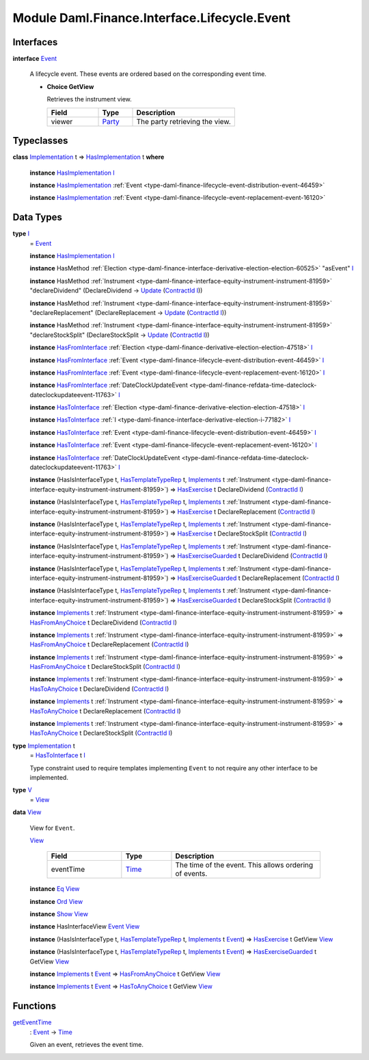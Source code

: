 .. Copyright (c) 2022 Digital Asset (Switzerland) GmbH and/or its affiliates. All rights reserved.
.. SPDX-License-Identifier: Apache-2.0

.. _module-daml-finance-interface-lifecycle-event-43586:

Module Daml.Finance.Interface.Lifecycle.Event
=============================================

Interfaces
----------

.. _type-daml-finance-interface-lifecycle-event-event-2931:

**interface** `Event <type-daml-finance-interface-lifecycle-event-event-2931_>`_

  A lifecycle event\. These events are ordered based on the corresponding event time\.
  
  + **Choice GetView**
    
    Retrieves the instrument view\.
    
    .. list-table::
       :widths: 15 10 30
       :header-rows: 1
    
       * - Field
         - Type
         - Description
       * - viewer
         - `Party <https://docs.daml.com/daml/stdlib/Prelude.html#type-da-internal-lf-party-57932>`_
         - The party retrieving the view\.
  

Typeclasses
-----------

.. _class-daml-finance-interface-lifecycle-event-hasimplementation-79426:

**class** `Implementation <type-daml-finance-interface-lifecycle-event-implementation-22192_>`_ t \=\> `HasImplementation <class-daml-finance-interface-lifecycle-event-hasimplementation-79426_>`_ t **where**

  **instance** `HasImplementation <class-daml-finance-interface-lifecycle-event-hasimplementation-79426_>`_ `I <type-daml-finance-interface-lifecycle-event-i-17082_>`_
  
  **instance** `HasImplementation <class-daml-finance-interface-lifecycle-event-hasimplementation-79426_>`_ :ref:`Event <type-daml-finance-lifecycle-event-distribution-event-46459>`
  
  **instance** `HasImplementation <class-daml-finance-interface-lifecycle-event-hasimplementation-79426_>`_ :ref:`Event <type-daml-finance-lifecycle-event-replacement-event-16120>`

Data Types
----------

.. _type-daml-finance-interface-lifecycle-event-i-17082:

**type** `I <type-daml-finance-interface-lifecycle-event-i-17082_>`_
  \= `Event <type-daml-finance-interface-lifecycle-event-event-2931_>`_
  
  **instance** `HasImplementation <class-daml-finance-interface-lifecycle-event-hasimplementation-79426_>`_ `I <type-daml-finance-interface-lifecycle-event-i-17082_>`_
  
  **instance** HasMethod :ref:`Election <type-daml-finance-interface-derivative-election-election-60525>` \"asEvent\" `I <type-daml-finance-interface-lifecycle-event-i-17082_>`_
  
  **instance** HasMethod :ref:`Instrument <type-daml-finance-interface-equity-instrument-instrument-81959>` \"declareDividend\" (DeclareDividend \-\> `Update <https://docs.daml.com/daml/stdlib/Prelude.html#type-da-internal-lf-update-68072>`_ (`ContractId <https://docs.daml.com/daml/stdlib/Prelude.html#type-da-internal-lf-contractid-95282>`_ `I <type-daml-finance-interface-lifecycle-event-i-17082_>`_))
  
  **instance** HasMethod :ref:`Instrument <type-daml-finance-interface-equity-instrument-instrument-81959>` \"declareReplacement\" (DeclareReplacement \-\> `Update <https://docs.daml.com/daml/stdlib/Prelude.html#type-da-internal-lf-update-68072>`_ (`ContractId <https://docs.daml.com/daml/stdlib/Prelude.html#type-da-internal-lf-contractid-95282>`_ `I <type-daml-finance-interface-lifecycle-event-i-17082_>`_))
  
  **instance** HasMethod :ref:`Instrument <type-daml-finance-interface-equity-instrument-instrument-81959>` \"declareStockSplit\" (DeclareStockSplit \-\> `Update <https://docs.daml.com/daml/stdlib/Prelude.html#type-da-internal-lf-update-68072>`_ (`ContractId <https://docs.daml.com/daml/stdlib/Prelude.html#type-da-internal-lf-contractid-95282>`_ `I <type-daml-finance-interface-lifecycle-event-i-17082_>`_))
  
  **instance** `HasFromInterface <https://docs.daml.com/daml/stdlib/Prelude.html#class-da-internal-interface-hasfrominterface-43863>`_ :ref:`Election <type-daml-finance-derivative-election-election-47518>` `I <type-daml-finance-interface-lifecycle-event-i-17082_>`_
  
  **instance** `HasFromInterface <https://docs.daml.com/daml/stdlib/Prelude.html#class-da-internal-interface-hasfrominterface-43863>`_ :ref:`Event <type-daml-finance-lifecycle-event-distribution-event-46459>` `I <type-daml-finance-interface-lifecycle-event-i-17082_>`_
  
  **instance** `HasFromInterface <https://docs.daml.com/daml/stdlib/Prelude.html#class-da-internal-interface-hasfrominterface-43863>`_ :ref:`Event <type-daml-finance-lifecycle-event-replacement-event-16120>` `I <type-daml-finance-interface-lifecycle-event-i-17082_>`_
  
  **instance** `HasFromInterface <https://docs.daml.com/daml/stdlib/Prelude.html#class-da-internal-interface-hasfrominterface-43863>`_ :ref:`DateClockUpdateEvent <type-daml-finance-refdata-time-dateclock-dateclockupdateevent-11763>` `I <type-daml-finance-interface-lifecycle-event-i-17082_>`_
  
  **instance** `HasToInterface <https://docs.daml.com/daml/stdlib/Prelude.html#class-da-internal-interface-hastointerface-68104>`_ :ref:`Election <type-daml-finance-derivative-election-election-47518>` `I <type-daml-finance-interface-lifecycle-event-i-17082_>`_
  
  **instance** `HasToInterface <https://docs.daml.com/daml/stdlib/Prelude.html#class-da-internal-interface-hastointerface-68104>`_ :ref:`I <type-daml-finance-interface-derivative-election-i-77182>` `I <type-daml-finance-interface-lifecycle-event-i-17082_>`_
  
  **instance** `HasToInterface <https://docs.daml.com/daml/stdlib/Prelude.html#class-da-internal-interface-hastointerface-68104>`_ :ref:`Event <type-daml-finance-lifecycle-event-distribution-event-46459>` `I <type-daml-finance-interface-lifecycle-event-i-17082_>`_
  
  **instance** `HasToInterface <https://docs.daml.com/daml/stdlib/Prelude.html#class-da-internal-interface-hastointerface-68104>`_ :ref:`Event <type-daml-finance-lifecycle-event-replacement-event-16120>` `I <type-daml-finance-interface-lifecycle-event-i-17082_>`_
  
  **instance** `HasToInterface <https://docs.daml.com/daml/stdlib/Prelude.html#class-da-internal-interface-hastointerface-68104>`_ :ref:`DateClockUpdateEvent <type-daml-finance-refdata-time-dateclock-dateclockupdateevent-11763>` `I <type-daml-finance-interface-lifecycle-event-i-17082_>`_
  
  **instance** (HasIsInterfaceType t, `HasTemplateTypeRep <https://docs.daml.com/daml/stdlib/Prelude.html#class-da-internal-template-functions-hastemplatetyperep-24134>`_ t, `Implements <https://docs.daml.com/daml/stdlib/Prelude.html#type-da-internal-interface-implements-92077>`_ t :ref:`Instrument <type-daml-finance-interface-equity-instrument-instrument-81959>`) \=\> `HasExercise <https://docs.daml.com/daml/stdlib/Prelude.html#class-da-internal-template-functions-hasexercise-70422>`_ t DeclareDividend (`ContractId <https://docs.daml.com/daml/stdlib/Prelude.html#type-da-internal-lf-contractid-95282>`_ `I <type-daml-finance-interface-lifecycle-event-i-17082_>`_)
  
  **instance** (HasIsInterfaceType t, `HasTemplateTypeRep <https://docs.daml.com/daml/stdlib/Prelude.html#class-da-internal-template-functions-hastemplatetyperep-24134>`_ t, `Implements <https://docs.daml.com/daml/stdlib/Prelude.html#type-da-internal-interface-implements-92077>`_ t :ref:`Instrument <type-daml-finance-interface-equity-instrument-instrument-81959>`) \=\> `HasExercise <https://docs.daml.com/daml/stdlib/Prelude.html#class-da-internal-template-functions-hasexercise-70422>`_ t DeclareReplacement (`ContractId <https://docs.daml.com/daml/stdlib/Prelude.html#type-da-internal-lf-contractid-95282>`_ `I <type-daml-finance-interface-lifecycle-event-i-17082_>`_)
  
  **instance** (HasIsInterfaceType t, `HasTemplateTypeRep <https://docs.daml.com/daml/stdlib/Prelude.html#class-da-internal-template-functions-hastemplatetyperep-24134>`_ t, `Implements <https://docs.daml.com/daml/stdlib/Prelude.html#type-da-internal-interface-implements-92077>`_ t :ref:`Instrument <type-daml-finance-interface-equity-instrument-instrument-81959>`) \=\> `HasExercise <https://docs.daml.com/daml/stdlib/Prelude.html#class-da-internal-template-functions-hasexercise-70422>`_ t DeclareStockSplit (`ContractId <https://docs.daml.com/daml/stdlib/Prelude.html#type-da-internal-lf-contractid-95282>`_ `I <type-daml-finance-interface-lifecycle-event-i-17082_>`_)
  
  **instance** (HasIsInterfaceType t, `HasTemplateTypeRep <https://docs.daml.com/daml/stdlib/Prelude.html#class-da-internal-template-functions-hastemplatetyperep-24134>`_ t, `Implements <https://docs.daml.com/daml/stdlib/Prelude.html#type-da-internal-interface-implements-92077>`_ t :ref:`Instrument <type-daml-finance-interface-equity-instrument-instrument-81959>`) \=\> `HasExerciseGuarded <https://docs.daml.com/daml/stdlib/Prelude.html#class-da-internal-template-functions-hasexerciseguarded-97843>`_ t DeclareDividend (`ContractId <https://docs.daml.com/daml/stdlib/Prelude.html#type-da-internal-lf-contractid-95282>`_ `I <type-daml-finance-interface-lifecycle-event-i-17082_>`_)
  
  **instance** (HasIsInterfaceType t, `HasTemplateTypeRep <https://docs.daml.com/daml/stdlib/Prelude.html#class-da-internal-template-functions-hastemplatetyperep-24134>`_ t, `Implements <https://docs.daml.com/daml/stdlib/Prelude.html#type-da-internal-interface-implements-92077>`_ t :ref:`Instrument <type-daml-finance-interface-equity-instrument-instrument-81959>`) \=\> `HasExerciseGuarded <https://docs.daml.com/daml/stdlib/Prelude.html#class-da-internal-template-functions-hasexerciseguarded-97843>`_ t DeclareReplacement (`ContractId <https://docs.daml.com/daml/stdlib/Prelude.html#type-da-internal-lf-contractid-95282>`_ `I <type-daml-finance-interface-lifecycle-event-i-17082_>`_)
  
  **instance** (HasIsInterfaceType t, `HasTemplateTypeRep <https://docs.daml.com/daml/stdlib/Prelude.html#class-da-internal-template-functions-hastemplatetyperep-24134>`_ t, `Implements <https://docs.daml.com/daml/stdlib/Prelude.html#type-da-internal-interface-implements-92077>`_ t :ref:`Instrument <type-daml-finance-interface-equity-instrument-instrument-81959>`) \=\> `HasExerciseGuarded <https://docs.daml.com/daml/stdlib/Prelude.html#class-da-internal-template-functions-hasexerciseguarded-97843>`_ t DeclareStockSplit (`ContractId <https://docs.daml.com/daml/stdlib/Prelude.html#type-da-internal-lf-contractid-95282>`_ `I <type-daml-finance-interface-lifecycle-event-i-17082_>`_)
  
  **instance** `Implements <https://docs.daml.com/daml/stdlib/Prelude.html#type-da-internal-interface-implements-92077>`_ t :ref:`Instrument <type-daml-finance-interface-equity-instrument-instrument-81959>` \=\> `HasFromAnyChoice <https://docs.daml.com/daml/stdlib/Prelude.html#class-da-internal-template-functions-hasfromanychoice-81184>`_ t DeclareDividend (`ContractId <https://docs.daml.com/daml/stdlib/Prelude.html#type-da-internal-lf-contractid-95282>`_ `I <type-daml-finance-interface-lifecycle-event-i-17082_>`_)
  
  **instance** `Implements <https://docs.daml.com/daml/stdlib/Prelude.html#type-da-internal-interface-implements-92077>`_ t :ref:`Instrument <type-daml-finance-interface-equity-instrument-instrument-81959>` \=\> `HasFromAnyChoice <https://docs.daml.com/daml/stdlib/Prelude.html#class-da-internal-template-functions-hasfromanychoice-81184>`_ t DeclareReplacement (`ContractId <https://docs.daml.com/daml/stdlib/Prelude.html#type-da-internal-lf-contractid-95282>`_ `I <type-daml-finance-interface-lifecycle-event-i-17082_>`_)
  
  **instance** `Implements <https://docs.daml.com/daml/stdlib/Prelude.html#type-da-internal-interface-implements-92077>`_ t :ref:`Instrument <type-daml-finance-interface-equity-instrument-instrument-81959>` \=\> `HasFromAnyChoice <https://docs.daml.com/daml/stdlib/Prelude.html#class-da-internal-template-functions-hasfromanychoice-81184>`_ t DeclareStockSplit (`ContractId <https://docs.daml.com/daml/stdlib/Prelude.html#type-da-internal-lf-contractid-95282>`_ `I <type-daml-finance-interface-lifecycle-event-i-17082_>`_)
  
  **instance** `Implements <https://docs.daml.com/daml/stdlib/Prelude.html#type-da-internal-interface-implements-92077>`_ t :ref:`Instrument <type-daml-finance-interface-equity-instrument-instrument-81959>` \=\> `HasToAnyChoice <https://docs.daml.com/daml/stdlib/Prelude.html#class-da-internal-template-functions-hastoanychoice-82571>`_ t DeclareDividend (`ContractId <https://docs.daml.com/daml/stdlib/Prelude.html#type-da-internal-lf-contractid-95282>`_ `I <type-daml-finance-interface-lifecycle-event-i-17082_>`_)
  
  **instance** `Implements <https://docs.daml.com/daml/stdlib/Prelude.html#type-da-internal-interface-implements-92077>`_ t :ref:`Instrument <type-daml-finance-interface-equity-instrument-instrument-81959>` \=\> `HasToAnyChoice <https://docs.daml.com/daml/stdlib/Prelude.html#class-da-internal-template-functions-hastoanychoice-82571>`_ t DeclareReplacement (`ContractId <https://docs.daml.com/daml/stdlib/Prelude.html#type-da-internal-lf-contractid-95282>`_ `I <type-daml-finance-interface-lifecycle-event-i-17082_>`_)
  
  **instance** `Implements <https://docs.daml.com/daml/stdlib/Prelude.html#type-da-internal-interface-implements-92077>`_ t :ref:`Instrument <type-daml-finance-interface-equity-instrument-instrument-81959>` \=\> `HasToAnyChoice <https://docs.daml.com/daml/stdlib/Prelude.html#class-da-internal-template-functions-hastoanychoice-82571>`_ t DeclareStockSplit (`ContractId <https://docs.daml.com/daml/stdlib/Prelude.html#type-da-internal-lf-contractid-95282>`_ `I <type-daml-finance-interface-lifecycle-event-i-17082_>`_)

.. _type-daml-finance-interface-lifecycle-event-implementation-22192:

**type** `Implementation <type-daml-finance-interface-lifecycle-event-implementation-22192_>`_ t
  \= `HasToInterface <https://docs.daml.com/daml/stdlib/Prelude.html#class-da-internal-interface-hastointerface-68104>`_ t `I <type-daml-finance-interface-lifecycle-event-i-17082_>`_
  
  Type constraint used to require templates implementing ``Event`` to not
  require any other interface to be implemented\.

.. _type-daml-finance-interface-lifecycle-event-v-14749:

**type** `V <type-daml-finance-interface-lifecycle-event-v-14749_>`_
  \= `View <type-daml-finance-interface-lifecycle-event-view-20515_>`_

.. _type-daml-finance-interface-lifecycle-event-view-20515:

**data** `View <type-daml-finance-interface-lifecycle-event-view-20515_>`_

  View for ``Event``\.
  
  .. _constr-daml-finance-interface-lifecycle-event-view-84160:
  
  `View <constr-daml-finance-interface-lifecycle-event-view-84160_>`_
  
    .. list-table::
       :widths: 15 10 30
       :header-rows: 1
    
       * - Field
         - Type
         - Description
       * - eventTime
         - `Time <https://docs.daml.com/daml/stdlib/Prelude.html#type-da-internal-lf-time-63886>`_
         - The time of the event\. This allows ordering of events\.
  
  **instance** `Eq <https://docs.daml.com/daml/stdlib/Prelude.html#class-ghc-classes-eq-22713>`_ `View <type-daml-finance-interface-lifecycle-event-view-20515_>`_
  
  **instance** `Ord <https://docs.daml.com/daml/stdlib/Prelude.html#class-ghc-classes-ord-6395>`_ `View <type-daml-finance-interface-lifecycle-event-view-20515_>`_
  
  **instance** `Show <https://docs.daml.com/daml/stdlib/Prelude.html#class-ghc-show-show-65360>`_ `View <type-daml-finance-interface-lifecycle-event-view-20515_>`_
  
  **instance** HasInterfaceView `Event <type-daml-finance-interface-lifecycle-event-event-2931_>`_ `View <type-daml-finance-interface-lifecycle-event-view-20515_>`_
  
  **instance** (HasIsInterfaceType t, `HasTemplateTypeRep <https://docs.daml.com/daml/stdlib/Prelude.html#class-da-internal-template-functions-hastemplatetyperep-24134>`_ t, `Implements <https://docs.daml.com/daml/stdlib/Prelude.html#type-da-internal-interface-implements-92077>`_ t `Event <type-daml-finance-interface-lifecycle-event-event-2931_>`_) \=\> `HasExercise <https://docs.daml.com/daml/stdlib/Prelude.html#class-da-internal-template-functions-hasexercise-70422>`_ t GetView `View <type-daml-finance-interface-lifecycle-event-view-20515_>`_
  
  **instance** (HasIsInterfaceType t, `HasTemplateTypeRep <https://docs.daml.com/daml/stdlib/Prelude.html#class-da-internal-template-functions-hastemplatetyperep-24134>`_ t, `Implements <https://docs.daml.com/daml/stdlib/Prelude.html#type-da-internal-interface-implements-92077>`_ t `Event <type-daml-finance-interface-lifecycle-event-event-2931_>`_) \=\> `HasExerciseGuarded <https://docs.daml.com/daml/stdlib/Prelude.html#class-da-internal-template-functions-hasexerciseguarded-97843>`_ t GetView `View <type-daml-finance-interface-lifecycle-event-view-20515_>`_
  
  **instance** `Implements <https://docs.daml.com/daml/stdlib/Prelude.html#type-da-internal-interface-implements-92077>`_ t `Event <type-daml-finance-interface-lifecycle-event-event-2931_>`_ \=\> `HasFromAnyChoice <https://docs.daml.com/daml/stdlib/Prelude.html#class-da-internal-template-functions-hasfromanychoice-81184>`_ t GetView `View <type-daml-finance-interface-lifecycle-event-view-20515_>`_
  
  **instance** `Implements <https://docs.daml.com/daml/stdlib/Prelude.html#type-da-internal-interface-implements-92077>`_ t `Event <type-daml-finance-interface-lifecycle-event-event-2931_>`_ \=\> `HasToAnyChoice <https://docs.daml.com/daml/stdlib/Prelude.html#class-da-internal-template-functions-hastoanychoice-82571>`_ t GetView `View <type-daml-finance-interface-lifecycle-event-view-20515_>`_

Functions
---------

.. _function-daml-finance-interface-lifecycle-event-geteventtime-83763:

`getEventTime <function-daml-finance-interface-lifecycle-event-geteventtime-83763_>`_
  \: `Event <type-daml-finance-interface-lifecycle-event-event-2931_>`_ \-\> `Time <https://docs.daml.com/daml/stdlib/Prelude.html#type-da-internal-lf-time-63886>`_
  
  Given an event, retrieves the event time\.
